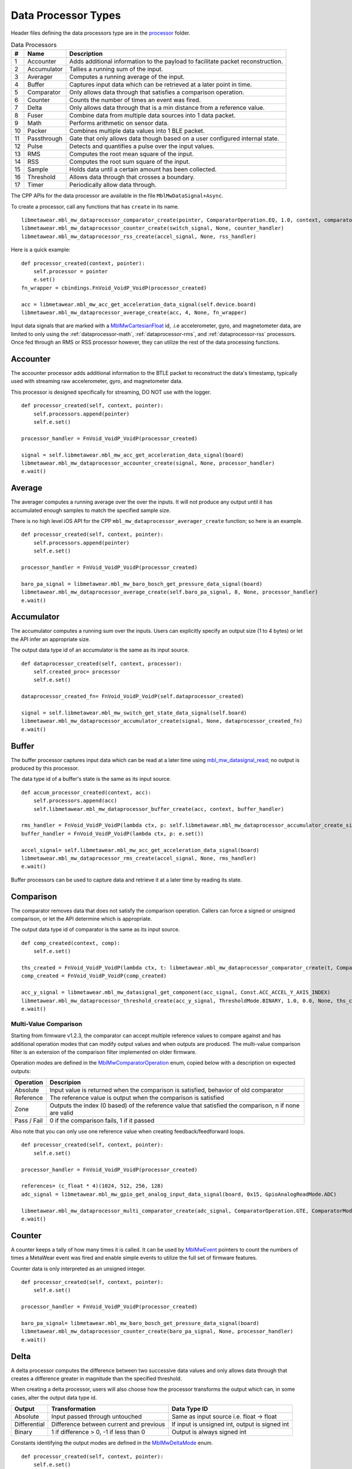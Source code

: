 .. highlight:: python

Data Processor Types
====================
Header files defining the data processors type are in the 
`processor <https://mbientlab.com/docs/metawear/cpp/latest/dir_ac375e5396e5f8152317e89ec5f046d1.html>`_ folder.  

.. list-table:: Data Processors
   :header-rows: 1

   * - #
     - Name
     - Description
   * - 1
     - Accounter
     - Adds additional information to the payload to facilitate packet reconstruction.
   * - 2
     - Accumulator
     - Tallies a running sum of the input.
   * - 3
     - Averager
     - Computes a running average of the input.
   * - 4
     - Buffer
     - Captures input data which can be retrieved at a later point in time.
   * - 5
     - Comparator
     - Only allows data through that satisfies a comparison operation.
   * - 6
     - Counter
     - Counts the number of times an event was fired.
   * - 7
     - Delta
     - Only allows data through that is a min distance from a reference value.
   * - 8
     - Fuser
     - Combine data from multiple data sources into 1 data packet.
   * - 9
     - Math
     - Performs arithmetic on sensor data.
   * - 10
     - Packer
     - Combines multiple data values into 1 BLE packet.
   * - 11
     - Passthrough
     - Gate that only allows data though based on a user configured internal state.
   * - 12
     - Pulse
     - Detects and quantifies a pulse over the input values.
   * - 13
     - RMS
     - Computes the root mean square of the input.
   * - 14
     - RSS
     - Computes the root sum square of the input.
   * - 15
     - Sample
     - Holds data until a certain amount has been collected.
   * - 16
     - Threshold
     - Allows data through that crosses a boundary.
   * - 17
     - Timer
     - Periodically allow data through.

The CPP APIs for the data processor are available in the file ``MblMwDataSignal+Async``.

To create a processor, call any functions that has ``create`` in its name.  ::

    libmetawear.mbl_mw_dataprocessor_comparator_create(pointer, ComparatorOperation.EQ, 1.0, context, comparator_odd_handler)
    libmetawear.mbl_mw_dataprocessor_counter_create(switch_signal, None, counter_handler)
    libmetawear.mbl_mw_dataprocessor_rss_create(accel_signal, None, rss_handler)

Here is a quick example: ::

    def processor_created(context, pointer):
        self.processor = pointer
        e.set()
    fn_wrapper = cbindings.FnVoid_VoidP_VoidP(processor_created)
        
    acc = libmetawear.mbl_mw_acc_get_acceleration_data_signal(self.device.board)
    libmetawear.mbl_mw_dataprocessor_average_create(acc, 4, None, fn_wrapper)

Input data signals that are marked with a `MblMwCartesianFloat <https://mbientlab.com/docs/metawear/cpp/latest/structMblMwCartesianFloat.html>`_ id, 
.i.e accelerometer, gyro, and magnetometer data, are limited to only using the :ref:`dataprocessor-math`, :ref:`dataprocessor-rms`, and 
:ref:`dataprocessor-rss` processors.  Once fed through an RMS or RSS processor however, they can utilize the rest of the data processing functions.

Accounter
---------
The accounter processor adds additional information to the BTLE packet to reconstruct the data's timestamp, typically used with streaming raw 
accelerometer, gyro, and magnetometer data.  

This processor is designed specifically for streaming, DO NOT use with the logger.  ::

    def processor_created(self, context, pointer):
        self.processors.append(pointer)
        self.e.set()

    processor_handler = FnVoid_VoidP_VoidP(processor_created)

    signal = self.libmetawear.mbl_mw_acc_get_acceleration_data_signal(board)
    libmetawear.mbl_mw_dataprocessor_accounter_create(signal, None, processor_handler)
    e.wait()

Average
-------
The averager computes a running average over the over the inputs.  It will not produce any output until it has accumulated enough samples to match the specified sample size. 

There is no high level iOS API for the CPP ``mbl_mw_dataprocessor_averager_create`` function; so here is an example. ::
    
    def processor_created(self, context, pointer):
        self.processors.append(pointer)
        self.e.set()

    processor_handler = FnVoid_VoidP_VoidP(processor_created)

    baro_pa_signal = libmetawear.mbl_mw_baro_bosch_get_pressure_data_signal(board)
    libmetawear.mbl_mw_dataprocessor_average_create(self.baro_pa_signal, 8, None, processor_handler)
    e.wait()

Accumulator
-----------
The accumulator computes a running sum over the inputs.  Users can explicitly specify an output size (1 to 4 bytes) or 
let the API infer an appropriate size.  

The output data type id of an accumulator is the same as its input source. ::
        
    def dataprocessor_created(self, context, processor):
        self.created_proc= processor
        self.e.set()

    dataprocessor_created_fn= FnVoid_VoidP_VoidP(self.dataprocessor_created)

    signal = self.libmetawear.mbl_mw_switch_get_state_data_signal(self.board)
    libmetawear.mbl_mw_dataprocessor_accumulator_create(signal, None, dataprocessor_created_fn)
    e.wait()

Buffer
------
The buffer processor captures input data which can be read at a later time using 
`mbl_mw_datasignal_read <https://mbientlab.com/docs/metawear/cpp/latest/datasignal_8h.html#a0a456ad1b6d7e7abb157bdf2fc98f179>`_; no output is produced 
by this processor.  

The data type id of a buffer's state is the same as its input source. ::

    def accum_processor_created(context, acc):
        self.processors.append(acc)
        self.libmetawear.mbl_mw_dataprocessor_buffer_create(acc, context, buffer_handler)
    
    rms_handler = FnVoid_VoidP_VoidP(lambda ctx, p: self.libmetawear.mbl_mw_dataprocessor_accumulator_create_size(p, 4, ctx, accum_handler))
    buffer_handler = FnVoid_VoidP_VoidP(lambda ctx, p: e.set())

    accel_signal= self.libmetawear.mbl_mw_acc_get_acceleration_data_signal(board)
    libmetawear.mbl_mw_dataprocessor_rms_create(accel_signal, None, rms_handler)
    e.wait()


Buffer processors can be used to capture data and retrieve it at a later time by reading its state.

Comparison
----------
The comparator removes data that does not satisfy the comparison operation.  Callers can force a signed or unsigned comparison, or let the API determine which is appropriate.  

The output data type id of comparator is the same as its input source. ::

    def comp_created(context, comp):
        self.e.set()

    ths_created = FnVoid_VoidP_VoidP(lambda ctx, t: libmetawear.mbl_mw_dataprocessor_comparator_create(t, ComparatorOperation.EQ, 1.0, ctx, comp_created))
    comp_created = FnVoid_VoidP_VoidP(comp_created)

    acc_y_signal = libmetawear.mbl_mw_datasignal_get_component(acc_signal, Const.ACC_ACCEL_Y_AXIS_INDEX)
    libmetawear.mbl_mw_dataprocessor_threshold_create(acc_y_signal, ThresholdMode.BINARY, 1.0, 0.0, None, ths_created)
    e.wait()

Multi-Value Comparison
^^^^^^^^^^^^^^^^^^^^^^
Starting from firmware v1.2.3, the comparator can accept multiple reference values to compare against and has additional operation modes that can 
modify output values and when outputs are produced.  The multi-value comparison filter is an extension of the comparison filter implemented on 
older firmware.

Operation modes are defined in the 
`MblMwComparatorOperation <https://mbientlab.com/docs/metawear/cpp/latest/comparator_8h.html#a021a5e13dd18fb4b5b2052bf547e5f54>`_ enum, copied below 
with a description on expected outputs:

===========  =====================================================================================================
Operation    Descripion
===========  =====================================================================================================
Absolute     Input value is returned when the comparison is satisfied, behavior of old comparator
Reference    The reference value is output when the comparison is satisfied
Zone         Outputs the index (0 based) of the reference value that satisfied the comparison, n if none are valid
Pass / Fail  0 if the comparison fails, 1 if it passed
===========  =====================================================================================================

Also note that you can only use one reference value when creating feedback/feedforward loops.  ::

    def processor_created(self, context, pointer):
        self.e.set()

    processor_handler = FnVoid_VoidP_VoidP(processor_created)

    references= (c_float * 4)(1024, 512, 256, 128)
    adc_signal = libmetawear.mbl_mw_gpio_get_analog_input_data_signal(board, 0x15, GpioAnalogReadMode.ADC)

    libmetawear.mbl_mw_dataprocessor_multi_comparator_create(adc_signal, ComparatorOperation.GTE, ComparatorMode.REFERENCE, references, len(references), None, processor_handler)
    e.wait()

Counter
-------
A counter keeps a tally of how many times it is called.  It can be used by 
`MblMwEvent <https://mbientlab.com/docs/metawear/cpp/latest/event__fwd_8h.html#a569b89edd88766619bb41a2471743695>`_ pointers to count the numbers of 
times a MetaWear event was fired and enable simple events to utilize the full set of firmware features.  

Counter data is only interpreted as an unsigned integer. ::

    def processor_created(self, context, pointer):
        self.e.set()

    processor_handler = FnVoid_VoidP_VoidP(processor_created)

    baro_pa_signal= libmetawear.mbl_mw_baro_bosch_get_pressure_data_signal(board)
    libmetawear.mbl_mw_dataprocessor_counter_create(baro_pa_signal, None, processor_handler)
    e.wait()

Delta
-----
A delta processor computes the difference between two successive data values and only allows data through that creates a difference greater in magnitude 
than the specified threshold.  

When creating a delta processor, users will also choose how the processor transforms the output which can, in some cases, alter the output data type id.  

=============  =======================================  ==============================================
Output         Transformation                           Data Type ID
=============  =======================================  ==============================================
Absolute       Input passed through untouched           Same as input source i.e. float -> float
Differential   Difference between current and previous  If input is unsigned int, output is signed int
Binary         1 if difference > 0, -1 if less than 0   Output is always signed int
=============  =======================================  ==============================================

Constants identifying the output modes are defined in the `MblMwDeltaMode <https://mbientlab.com/docs/metawear/cpp/latest/delta_8h.html#ac9e3bece74c3bafb355bb158cf93b843>`_ enum. ::

    def processor_created(self, context, pointer):
        self.e.set()

    processor_handler = FnVoid_VoidP_VoidP(processor_created)

    baro_pa_signal= libmetawear.mbl_mw_baro_bosch_get_pressure_data_signal(board)
    libmetawear.mbl_mw_dataprocessor_delta_create(baro_pa_signal, DeltaMode.DIFFERENTIAL, 25331.25, None, processor_handler)
    e.wait()

High Pass Filter
----------------
High pass filters compute the difference of the current value from a running average of the previous N samples.  

Output from this processor is delayed until the first N samples have been received.  ::

    def processor_created(self, context, pointer):
        self.e.set()

    processor_handler = FnVoid_VoidP_VoidP(processor_created)

    signal = libmetawear.mbl_mw_acc_get_acceleration_data_signal(board)
    libmetawear.mbl_mw_dataprocessor_highpass_create(signal, 4, None, processor_handler)
    e.wait()    

.. _dataprocessor-math:

Math
----
The math processor performs arithmetic or logical operations on the input.  Users can force signed or unsigned operation, or allow the API to determine which is appropriate.  

Depending on the operation, the output data type id can change.

========================    ====================================================
Operation                   Data Type ID
========================    ====================================================
Add, Sub, Mult, Div, Mod    If input is unsigned, output is signed
Sqrt, Abs                   If input is signed, output is unsigned
Const                       Output type id is the same as input type id
Remaining Ops               API cannot infer, up to user to reassemble the bytes
========================    ====================================================

Constants identifying the operations are defined in the 
`MblMwMathOperation <https://mbientlab.com/docs/metawear/cpp/latest/math_8h.html#acb93d624e6a4bdfcda9bac362197b232>`_ enum. ::

    def processor_created(self, context, pointer):
        self.e.set()

    processor_handler = FnVoid_VoidP_VoidP(processor_created)
    
    baro_pa_signal= libmetawear.mbl_mw_baro_bosch_get_pressure_data_signal(board)
    libmetawear.mbl_mw_dataprocessor_math_create(self.baro_pa_signal, MathOperation.DIVIDE, 1000.0, None, processor_handler)
    e.wait()

Like the comparator, the math processor also supports feedback/feedforward loops.  Using 
`mbl_mw_dataprocessor_math_modify_rhs_signal <https://mbientlab.com/docs/metawear/cpp/latest/math_8h.html#a7c7af2e8139e824b82c45b846b96abc6>`_, you can 
set the second operand with the output of another data signal.

Packer
------
The packer processor combines multiple data samples into 1 BLE packet to increase the data throughput.  You can pack between 4 to 8 samples per packet 
depending on the data size.

Note that if you use the packer processor with raw motion data instead of using their packed data producer variants, you will only be able to combine 2 
data samples into a packet instead of 3 samples however, you can chain an accounter processor to associate a timestamp with the packed data.  ::

    def processor_created(self, context, pointer):
        self.e.set()

    processor_handler = FnVoid_VoidP_VoidP(processor_created)
    
    acc = libmetawear.mbl_mw_acc_get_acceleration_data_signal(board)
    libmetawear.mbl_mw_dataprocessor_packer_create(acc, 2, None, processor_handler)
    e.wait()


Passthrough
-----------
The passthrough processor is akin to a gate in which the user has manual control over, exercised by setting the processor's count value using  
`mbl_mw_dataprocessor_passthrough_set_count <https://mbientlab.com/docs/metawear/cpp/latest/passthrough_8h.html#a537a105294960629fd035adac1a5d65b>`_.  

It has three operation modes that each use the count value differently:

=========== ==========================================
Mode        Description
=========== ==========================================
All         Allow all data through
Conditional Only allow data through if the count > 0
Count       Only allow a set number of samples through
=========== ==========================================

Constants identifying the operation modes are defined in the 
`MblMwPassthroughMode <https://mbientlab.com/docs/metawear/cpp/latest/passthrough_8h.html#a3fdd23d48b54420240c112fa811a56dd>`_ enum. ::

    sample_handler = FnVoid_VoidP_VoidP(lambda ctx, p: self.libmetawear.mbl_mw_dataprocessor_passthrough_create(p, PassthroughMode.COUNT, 0, ctx, passthrough_handler))
    
    passthrough_handler = FnVoid_VoidP_VoidP(lambda ctx, p: e.set())

    gpio_adc_signal= libmetawear.mbl_mw_gpio_get_analog_input_data_signal(board, 0, GpioAnalogReadMode.ADC)
    libmetawear.mbl_mw_dataprocessor_sample_create(gpio_adc_signal, 16, None, sample_handler)
    e.wait()

Pulse
-----
The pulse processor detects and quantifies a pulse over a set of data.  

Pulses are defined as a minimum number of data points that rise above then fall below a threshold and quantified by transforming the collection of data into three different values:

========= ======================================== =================================
Output    Description                              Data Type ID
========= ======================================== =================================
Width     Number of samples that made up the pulse Unsigned integer
Area      Summation of all the data in the pulse   Same as input i.e. float -> float
Peak      Highest value in the pulse               Same as input i.e. float -> float
On Detect Return 0x1 as soon as pulse is detected  Unsigned integer
========= ======================================== =================================

Constants defining the different output modes are defined in the 
`MblMwPulseOutput <https://mbientlab.com/docs/metawear/cpp/latest/pulse_8h.html#abd7edcb82fd29ec984390673c60b4904>`_ enum. ::

    def sensorDataHandler(self, context, data):
        data_ptr= cast(data.contents.value, POINTER(CartesianFloat))
        self.data_cartesian_float= copy.deepcopy(data_ptr.contents)
        self.data = self.data_cartesian_float

    sensor_data_handler = FnVoid_VoidP_DataP(sensorDataHandler)

    def pulse_created(context, pulse):
        self.libmetawear.mbl_mw_datasignal_subscribe(pulse, None, sensor_data_handler)
        e.set()

    e = threading.Event()

    pulse_handler = FnVoid_VoidP_VoidP(pulse_created)

    acc_z_signal = libmetawear.mbl_mw_datasignal_get_component(acc_signal, Const.ACC_ACCEL_Z_AXIS_INDEX)
    libmetawear.mbl_mw_dataprocessor_pulse_create(acc_z_signal, PulseOutput.AREA, 1.0, 16, None, pulse_handler)
    e.wait()

.. _dataprocessor-rms:

RMS
---
The RMS processor computes the root mean square over multi component data i.e. XYZ values from acceleration data.  

The processor will convert `MblMwCartesianFloat <https://mbientlab.com/docs/metawear/cpp/latest/structMblMwCartesianFloat.html>`_ inputs into float outputs.  ::

    def processor_created(self, context, pointer):
        self.e.set()

    rms_handler = FnVoid_VoidP_VoidP(processor_created)

    accel_signal = libmetawear.mbl_mw_acc_get_acceleration_data_signal(board)
    libmetawear.mbl_mw_dataprocessor_rms_create(accel_signal, None, rms_handler)
    e.wait()

.. _dataprocessor-rss:

RSS
---
The RSS processor computes the root sum square, or vector magnitude, over multi component data i.e. XYZ values from acceleration data.  

The processor will convert `MblMwCartesianFloat <https://mbientlab.com/docs/metawear/cpp/latest/structMblMwCartesianFloat.html>`_ inputs into float outputs.  ::

    def processor_created(self, context, pointer):
        self.e.set()

    rss_handler = FnVoid_VoidP_VoidP(processor_created)

    accel_signal = self.libmetawear.mbl_mw_acc_get_acceleration_data_signal(board)
    libmetawear.mbl_mw_dataprocessor_rss_create(accel_signal, None, rss_handler)
    e.wait()

Sample
------
The sample processor acts like a bucket, only allowing data through once it has collected a set number of samples. It functions as a data historian of 
sorts providing a way to look at the data values prior to an event.  

The output data type id of an accumulator is the same as its input source. ::

    e = threading.Event()

    sample_handler= FnVoid_VoidP_VoidP(lambda ctx, p: self.libmetawear.mbl_mw_dataprocessor_passthrough_create(p, PassthroughMode.COUNT, 0, ctx, passthrough_handler))
    passthrough_handler = FnVoid_VoidP_VoidP(lambda ctx, p: e.set())

    gpio_adc_signal = libmetawear.mbl_mw_gpio_get_analog_input_data_signal(self.board, 0, GpioAnalogReadMode.ADC)
    libmetawear.mbl_mw_dataprocessor_sample_create(gpio_adc_signal, 16, None, sample_handler)
    e.wait()

Threshold
---------
The threshold processor only allows data through that crosses a boundary, either crossing above or below it.  

It has two output modes:

=============  ========================================== ==============================================
Output         Transformation                             Data Type ID
=============  ========================================== ==============================================
Absolute       Input passed through untouched             Same as input source i.e. float -> float
Binary         1 if value rose above, -1 if it fell below Output is always signed int
=============  ========================================== ==============================================

Constants identifying the output modes are defined by the 
`MblMwThresholdMode <https://mbientlab.com/docs/metawear/cpp/latest/threshold_8h.html#a63e1cc001aa56601099db511d3d3109c>`_ enum. ::

    def sensorDataHandler(self, context, data):
        data_ptr= cast(data.contents.value, POINTER(CartesianFloat))
        self.data_cartesian_float= copy.deepcopy(data_ptr.contents)
        self.data = self.data_cartesian_float

    def comp_created(context, comp):
        self.libmetawear.mbl_mw_datasignal_subscribe(comp, None, sensor_data_handler)
        e.set()

    sensor_data_handler = FnVoid_VoidP_DataP(sensorDataHandler)

    ths_created = FnVoid_VoidP_VoidP(lambda ctx, t: self.libmetawear.mbl_mw_dataprocessor_comparator_create(t, ComparatorOperation.EQ, 1.0, ctx, comp_created))
    comp_created = FnVoid_VoidP_VoidP(comp_created)

    acc_signal = libmetawear.mbl_mw_acc_get_acceleration_data_signal(board)
    acc_y_signal = libmetawear.mbl_mw_datasignal_get_component(acc_signal, Const.ACC_ACCEL_Y_AXIS_INDEX)
    libmetawear.mbl_mw_dataprocessor_threshold_create(acc_y_signal, ThresholdMode.BINARY, 1.0, 0.0, None, ths_created)
    e.wait()

Time
----
The time processor only allows data to pass at fixed intervals.  It can used to limit the rate at which data is received if your sensor does not have 
the desired sampling rate.  

The processor has two output modes:

=============  ======================================= ==============================================
Output         Transformation                          Data Type ID
=============  ======================================= ==============================================
Absolute       Input passed through untouched          Same as input source i.e. float -> float
Differential   Difference between current and previous If input is unsigned int, output is signed int
=============  ======================================= ==============================================

Constants identifying the the output modes are defined by the 
`MblMwTimeMode <https://mbientlab.com/docs/metawear/cpp/latest/time_8h.html#ac5166dcd417797f9bc13a5e388d9073c>`_. ::

    def processor_created(self, context, pointer):
        self.processors.append(pointer)
        e.set()

    processor_handler = FnVoid_VoidP_VoidP(processor_created)

    baro_pa_signal= libmetawear.mbl_mw_baro_bosch_get_pressure_data_signal(self.board)
    libmetawear.mbl_mw_dataprocessor_time_create(baro_pa_signal, TimeMode.DIFFERENTIAL, 1000, None, processor_handler)
    e.wait()